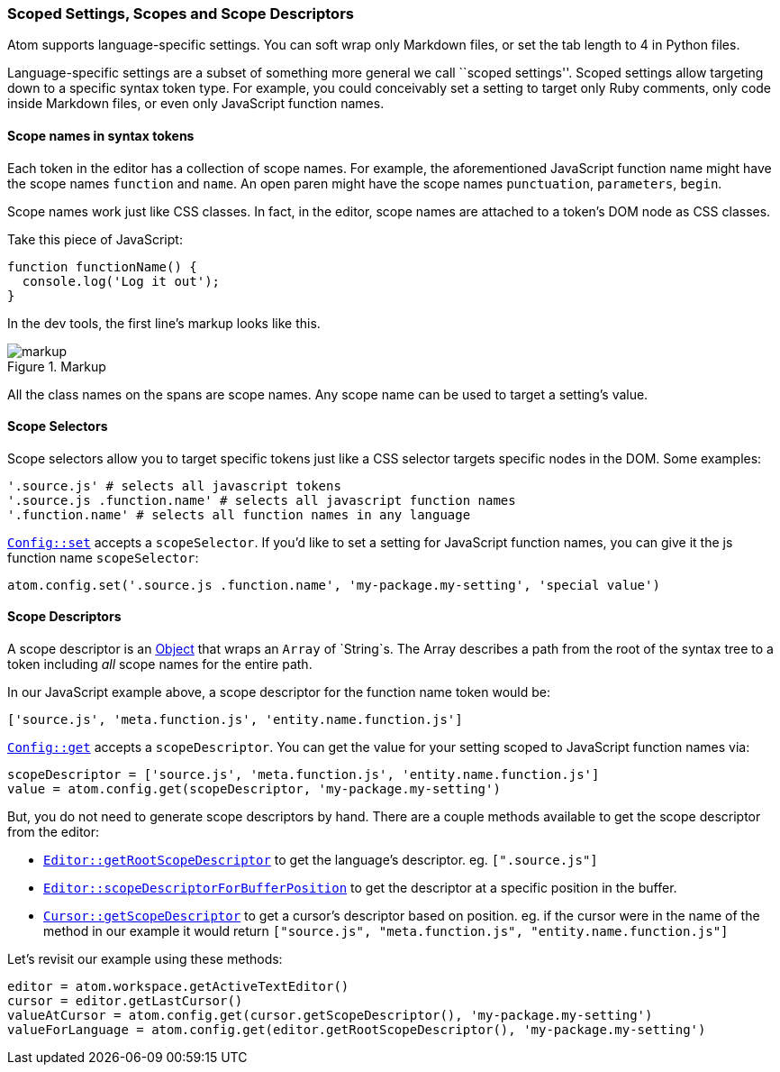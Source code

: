 === Scoped Settings, Scopes and Scope Descriptors

Atom supports language-specific settings. You can soft wrap only Markdown files, or set the tab length to 4 in Python files.

Language-specific settings are a subset of something more general we call ``scoped settings''. Scoped settings allow targeting down to a specific syntax token type. For example, you could conceivably set a setting to target only Ruby comments, only code inside Markdown files, or even only JavaScript function names.

==== Scope names in syntax tokens

Each token in the editor has a collection of scope names. For example, the aforementioned JavaScript function name might have the scope names `function` and `name`. An open paren might have the scope names `punctuation`, `parameters`, `begin`.

Scope names work just like CSS classes. In fact, in the editor, scope names are attached to a token's DOM node as CSS classes.

Take this piece of JavaScript:

```js
function functionName() {
  console.log('Log it out');
}
```

In the dev tools, the first line's markup looks like this.

.Markup
image::../../images/markup.png[markup]

All the class names on the spans are scope names. Any scope name can be used to target a setting's value.

==== Scope Selectors

Scope selectors allow you to target specific tokens just like a CSS selector targets specific nodes in the DOM. Some examples:

```coffee
'.source.js' # selects all javascript tokens
'.source.js .function.name' # selects all javascript function names
'.function.name' # selects all function names in any language
```

https://atom.io/docs/api/latest/Config#instance-set[`Config::set`] accepts a `scopeSelector`. If you'd like to set a setting for JavaScript function names, you can give it the js function name `scopeSelector`:

```coffee
atom.config.set('.source.js .function.name', 'my-package.my-setting', 'special value')
```

==== Scope Descriptors

A scope descriptor is an https://atom.io/docs/api/latest/ScopeDescriptor[Object] that wraps an `Array` of `String`s. The Array describes a path from the root of the syntax tree to a token including _all_ scope names for the entire path.

In our JavaScript example above, a scope descriptor for the function name token would be:

```coffee
['source.js', 'meta.function.js', 'entity.name.function.js']
```

https://atom.io/docs/api/latest/Config#instance-get[`Config::get`] accepts a `scopeDescriptor`. You can get the value for your setting scoped to JavaScript function names via:

```coffee
scopeDescriptor = ['source.js', 'meta.function.js', 'entity.name.function.js']
value = atom.config.get(scopeDescriptor, 'my-package.my-setting')
```

But, you do not need to generate scope descriptors by hand. There are a couple methods available to get the scope descriptor from the editor:

* https://atom.io/docs/api/latest/TextEditor#instance-getRootScopeDescriptor[`Editor::getRootScopeDescriptor`] to get the language's descriptor. eg. `[".source.js"]`
* https://atom.io/docs/api/latest/TextEditor#instance-scopeDescriptorForBufferPosition[`Editor::scopeDescriptorForBufferPosition`] to get the descriptor at a specific position in the buffer.
* https://atom.io/docs/api/latest/Cursor#instance-getScopeDescriptor[`Cursor::getScopeDescriptor`] to get a cursor's descriptor based on position. eg. if the cursor were in the name of the method in our example it would return `["source.js", "meta.function.js", "entity.name.function.js"]`

Let's revisit our example using these methods:

```coffee
editor = atom.workspace.getActiveTextEditor()
cursor = editor.getLastCursor()
valueAtCursor = atom.config.get(cursor.getScopeDescriptor(), 'my-package.my-setting')
valueForLanguage = atom.config.get(editor.getRootScopeDescriptor(), 'my-package.my-setting')
```
